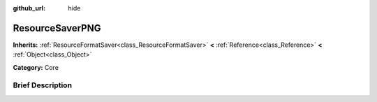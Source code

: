 :github_url: hide

.. Generated automatically by doc/tools/makerst.py in Godot's source tree.
.. DO NOT EDIT THIS FILE, but the ResourceSaverPNG.xml source instead.
.. The source is found in doc/classes or modules/<name>/doc_classes.

.. _class_ResourceSaverPNG:

ResourceSaverPNG
================

**Inherits:** :ref:`ResourceFormatSaver<class_ResourceFormatSaver>` **<** :ref:`Reference<class_Reference>` **<** :ref:`Object<class_Object>`

**Category:** Core

Brief Description
-----------------



